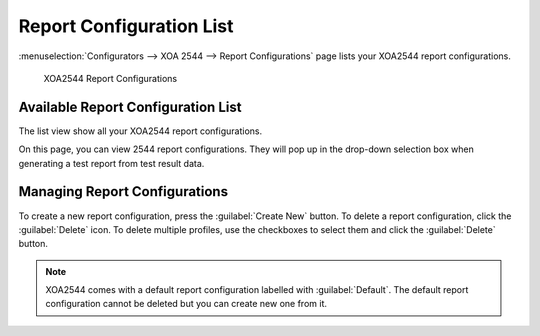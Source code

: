 Report Configuration List
==========================

:menuselection:`Configurators --> XOA 2544 --> Report Configurations` page lists your XOA2544 report configurations.

.. _ref-config-2544-rc:

.. figure:: ../../../../_static/xoa2544/reference/configurators/list_rc.png
    :width: 100%
    :alt: XOA2544 Report Configurations

    XOA2544 Report Configurations


Available Report Configuration List
-----------------------------------

The list view show all your XOA2544 report configurations.

On this page, you can view 2544 report configurations. They will pop up in the drop-down selection box when generating a test report from test result data.


Managing Report Configurations
-----------------------------------

To create a new report configuration, press the :guilabel:`Create New` button. To delete a report configuration, click the :guilabel:`Delete` icon. To delete multiple profiles, use the checkboxes to select them and click the :guilabel:`Delete` button.

.. note::

    XOA2544 comes with a default report configuration labelled with :guilabel:`Default`. The default report configuration cannot be deleted but you can create new one from it.
